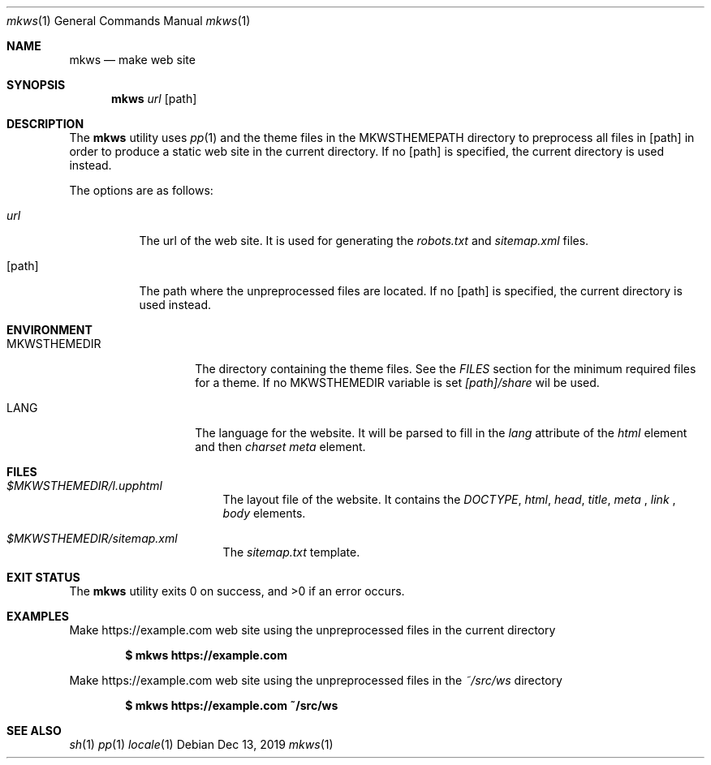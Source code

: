 .Dd Dec 13, 2019
.Dt mkws 1
.Os
.Sh NAME
.Nm mkws
.Nd make web site
.Sh SYNOPSIS
.Nm
.Ar url
.Op path
.Sh DESCRIPTION
The
.Nm
utility uses
.Xr pp 1
and the theme files in the
.Ev MKWSTHEMEPATH
directory
to preprocess all files in
.Op path
in order to produce a static web site in the current directory. If no
.Op path
is specified, the current directory is used instead.
.Pp
The options are as follows:
.Bl -tag -width Ds
.It Ar url
The url of the web site. It is used for generating the
.Pa robots.txt
and
.Pa sitemap.xml
files.
.It Op path
The path where the unpreprocessed files are located. If no
.Op path
is specified, the current directory is used instead.
.El
.Sh ENVIRONMENT
.Bl -tag -width MKWSTHEMEDIR
.It Ev MKWSTHEMEDIR
The directory containing the theme files. See the
.Em FILES
section for the minimum required files for a theme. If no
.Ev MKWSTHEMEDIR
variable is set
.Pa [path]/share
wil be used.
.It Ev LANG
The language for the website. It will be parsed to fill in the
.Em lang
attribute of the
.Em html
element and then
.Em charset
.Em meta
element.
.El
.Sh FILES
.Bl -tag -width "/tmp/vi.recover
.It Pa $MKWSTHEMEDIR/l.upphtml
The layout file of the website. It contains the
.Em DOCTYPE ,
.Em html ,
.Em head ,
.Em title ,
.Em meta
,
.Em link
,
.Em body
elements.
.It Pa $MKWSTHEMEDIR/sitemap.xml
The
.Pa sitemap.txt
template.
.El
.Sh EXIT STATUS
.Ex -std
.Sh EXAMPLES
Make https://example.com web site using the unpreprocessed files in the
current directory
.Pp
.Dl $ mkws https://example.com
.Pp
Make https://example.com web site using the unpreprocessed files in the
.Ar ~/src/ws
directory
.Pp
.Dl $ mkws https://example.com ~/src/ws
.Sh SEE ALSO
.Xr sh 1
.Xr pp 1
.Xr locale 1
